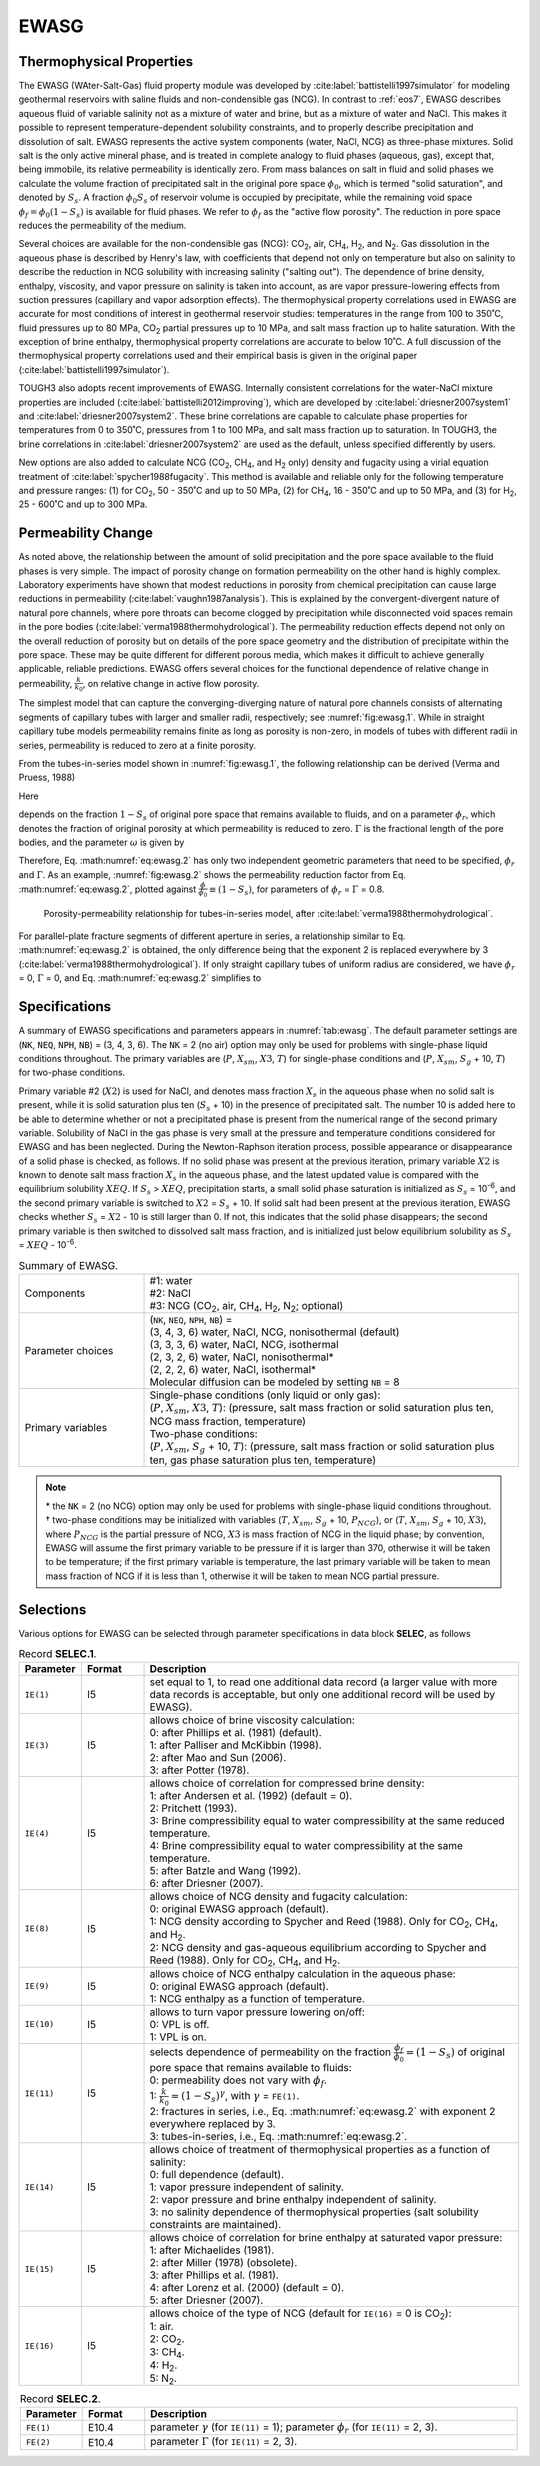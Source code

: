 .. _ewasg:

EWASG
=====

Thermophysical Properties
-------------------------

The EWASG (WAter-Salt-Gas) fluid property module was developed by :cite:label:`battistelli1997simulator` for modeling geothermal reservoirs with saline fluids and non-condensible gas (NCG).
In contrast to :ref:`eos7`, EWASG describes aqueous fluid of variable salinity not as a mixture of water and brine, but as a mixture of water and NaCl.
This makes it possible to represent temperature-dependent solubility constraints, and to properly describe precipitation and dissolution of salt.
EWASG represents the active system components (water, NaCl, NCG) as three-phase mixtures.
Solid salt is the only active mineral phase, and is treated in complete analogy to fluid phases (aqueous, gas), except that, being immobile, its relative permeability is identically zero.
From mass balances on salt in fluid and solid phases we calculate the volume fraction of precipitated salt in the original pore space :math:`\phi_0`, which is termed "solid saturation", and denoted by :math:`S_s`.
A fraction :math:`\phi_0 S_s` of reservoir volume is occupied by precipitate, while the remaining void space :math:`\phi_f = \phi_0 \left( 1 - S_s \right)` is available for fluid phases.
We refer to :math:`\phi_f` as the "active flow porosity".
The reduction in pore space reduces the permeability of the medium.

Several choices are available for the non-condensible gas (NCG): CO\ :sub:`2`, air, CH\ :sub:`4`, H\ :sub:`2`, and N\ :sub:`2`.
Gas dissolution in the aqueous phase is described by Henry's law, with coefficients that depend not only on temperature but also on salinity to describe the reduction in NCG solubility with increasing salinity ("salting out").
The dependence of brine density, enthalpy, viscosity, and vapor pressure on salinity is taken into account, as are vapor pressure-lowering effects from suction pressures (capillary and vapor adsorption effects).
The thermophysical property correlations used in EWASG are accurate for most conditions of interest in geothermal reservoir studies: temperatures in the range from 100 to 350˚C, fluid pressures up to 80 MPa, CO\ :sub:`2` partial pressures up to 10 MPa, and salt mass fraction up to halite saturation.
With the exception of brine enthalpy, thermophysical property correlations are accurate to below 10˚C.
A full discussion of the thermophysical property correlations used and their empirical basis is given in the original paper (:cite:label:`battistelli1997simulator`).

TOUGH3 also adopts recent improvements of EWASG.
Internally consistent correlations for the water-NaCl mixture properties are included (:cite:label:`battistelli2012improving`), which are developed by :cite:label:`driesner2007system1` and :cite:label:`driesner2007system2`.
These brine correlations are capable to calculate phase properties for temperatures from 0 to 350˚C, pressures from 1 to 100 MPa, and salt mass fraction up to saturation.
In TOUGH3, the brine correlations in :cite:label:`driesner2007system2` are used as the default, unless specified differently by users.

New options are also added to calculate NCG (CO\ :sub:`2`, CH\ :sub:`4`, and H\ :sub:`2` only) density and fugacity using a virial equation treatment of :cite:label:`spycher1988fugacity`.
This method is available and reliable only for the following temperature and pressure ranges: (1) for CO\ :sub:`2`, 50 - 350˚C and up to 50 MPa, (2) for CH\ :sub:`4`, 16 - 350˚C and up to 50 MPa, and (3) for H\ :sub:`2`, 25 - 600˚C and up to 300 MPa.


Permeability Change
-------------------

As noted above, the relationship between the amount of solid precipitation and the pore space available to the fluid phases is very simple.
The impact of porosity change on formation permeability on the other hand is highly complex.
Laboratory experiments have shown that modest reductions in porosity from chemical precipitation can cause large reductions in permeability (:cite:label:`vaughn1987analysis`).
This is explained by the convergent-divergent nature of natural pore channels, where pore throats can become clogged by precipitation while disconnected void spaces remain in the pore bodies (:cite:label:`verma1988thermohydrological`).
The permeability reduction effects depend not only on the overall reduction of porosity but on details of the pore space geometry and the distribution of precipitate within the pore space.
These may be quite different for different porous media, which makes it difficult to achieve generally applicable, reliable predictions.
EWASG offers several choices for the functional dependence of relative change in permeability, :math:`\frac{k}{k_0}`, on relative change in active flow porosity.

.. math::
    :label: eq:ewasg.1

    \frac{k}{k_0} = f \left( \frac{\phi_f}{\phi_0} \right) \equiv f \left( 1 - S_s \right)

The simplest model that can capture the converging-diverging nature of natural pore channels consists of alternating segments of capillary tubes with larger and smaller radii, respectively; see :numref:`fig:ewasg.1`.
While in straight capillary tube models permeability remains finite as long as porosity is non-zero, in models of tubes with different radii in series, permeability is reduced to zero at a finite porosity.

.. subfigure:: AB
    :name: fig:ewasg.1
    :layout-sm: A|B
    :subcaptions: above
    :gap: 32px

    .. image:: ../figures/pore_conceptual_model.png
        :alt: Conceptual model

    .. image:: ../figures/pore_tubes_in_series.png
        :alt: Tubes-in-series

    Model for converging-diverging pore channels.

From the tubes-in-series model shown in :numref:`fig:ewasg.1`, the following relationship can be derived (Verma and Pruess, 1988)

.. math::
    :label: eq:ewasg.2

    \frac{k}{k_0} = \theta^2 \frac{1 - \Gamma + \frac{\Gamma}{\omega^2}}{1 - \Gamma + \Gamma \left( \frac{\theta}{\theta + \omega - 1} \right)^2}

Here

.. math::
    :label: eq:ewasg.3

    \theta = \frac{1 - S_s - \phi_r}{1 - \phi_r}

depends on the fraction :math:`1 - S_s` of original pore space that remains available to fluids, and on a parameter :math:`\phi_r`, which denotes the fraction of original porosity at which permeability is reduced to zero.
:math:`\Gamma` is the fractional length of the pore bodies, and the parameter :math:`\omega` is given by

.. math::
    :label: eq:ewasg.4

    \omega = 1 + \frac{\frac{1}{\Gamma}}{\frac{1}{\phi_r} - 1}

Therefore, Eq. :math:numref:`eq:ewasg.2` has only two independent geometric parameters that need to be specified, :math:`\phi_r` and :math:`\Gamma`.
As an example, :numref:`fig:ewasg.2` shows the permeability reduction factor from Eq. :math:numref:`eq:ewasg.2`, plotted against :math:`\frac{\phi}{\phi_0} \equiv \left( 1 - S_s \right)`, for parameters of :math:`\phi_r` = :math:`\Gamma` = 0.8.

.. figure:: ../figures/porosity_permeability.png
    :name: fig:ewasg.2
    :width: 75%
    
    Porosity-permeability relationship for tubes-in-series model, after :cite:label:`verma1988thermohydrological`.

For parallel-plate fracture segments of different aperture in series, a relationship similar to Eq. :math:numref:`eq:ewasg.2` is obtained, the only difference being that the exponent 2 is replaced everywhere by 3 (:cite:label:`verma1988thermohydrological`).
If only straight capillary tubes of uniform radius are considered, we have :math:`\phi_r` = 0, :math:`\Gamma` = 0, and Eq. :math:numref:`eq:ewasg.2` simplifies to

.. math::
    :label: eq:ewasg.5

    \frac{k}{k_0} = \left( 1 - S_s \right)^2


Specifications
--------------

A summary of EWASG specifications and parameters appears in :numref:`tab:ewasg`.
The default parameter settings are (``NK``, ``NEQ``, ``NPH``, ``NB``) = (3, 4, 3, 6).
The ``NK`` = 2 (no air) option may only be used for problems with single-phase liquid conditions throughout.
The primary variables are (:math:`P`, :math:`X_{sm}`, :math:`X3`, :math:`T`) for single-phase conditions and (:math:`P`, :math:`X_{sm}`, :math:`S_g` + 10, :math:`T`) for two-phase conditions.

Primary variable #2 (:math:`X2`) is used for NaCl, and denotes mass fraction :math:`X_s` in the aqueous phase when no solid salt is present, while it is solid saturation plus ten (:math:`S_s` + 10) in the presence of precipitated salt.
The number 10 is added here to be able to determine whether or not a precipitated phase is present from the numerical range of the second primary variable.
Solubility of NaCl in the gas phase is very small at the pressure and temperature conditions considered for EWASG and has been neglected.
During the Newton-Raphson iteration process, possible appearance or disappearance of a solid phase is checked, as follows.
If no solid phase was present at the previous iteration, primary variable :math:`X2` is known to denote salt mass fraction :math:`X_s` in the aqueous phase, and the latest updated value is compared with the equilibrium solubility :math:`XEQ`.
If :math:`S_s` > :math:`XEQ`, precipitation starts, a small solid phase saturation is initialized as :math:`S_s` = 10\ :sup:`-6`, and the second primary variable is switched to :math:`X2` = :math:`S_s` + 10.
If solid salt had been present at the previous iteration, EWASG checks whether :math:`S_s` = :math:`X2` - 10 is still larger than 0.
If not, this indicates that the solid phase disappears; the second primary variable is then switched to dissolved salt mass fraction, and is initialized just below equilibrium solubility as :math:`S_s` = :math:`XEQ` - 10\ :sup:`-6`.

.. list-table:: Summary of EWASG.
    :name: tab:ewasg
    :widths: 1 3
    :align: center

    *   - Components
        - | #1: water
          | #2: NaCl
          | #3: NCG (CO\ :sub:`2`, air, CH\ :sub:`4`, H\ :sub:`2`, N\ :sub:`2`; optional)
    *   - Parameter choices
        - | (``NK``, ``NEQ``, ``NPH``, ``NB``) =
          | (3, 4, 3, 6) water, NaCl, NCG, nonisothermal (default)
          | (3, 3, 3, 6) water, NaCl, NCG, isothermal
          | (2, 3, 2, 6) water, NaCl, nonisothermal*
          | (2, 2, 2, 6) water, NaCl, isothermal*
          | Molecular diffusion can be modeled by setting ``NB`` = 8
    *   - Primary variables
        - | Single-phase conditions (only liquid or only gas):
          | (:math:`P`, :math:`X_{sm}`, :math:`X3`, :math:`T`): (pressure, salt mass fraction or solid saturation plus ten, NCG mass fraction, temperature)
          | Two-phase conditions:
          | (:math:`P`, :math:`X_{sm}`, :math:`S_g` + 10, :math:`T`): (pressure, salt mass fraction or solid saturation plus ten, gas phase saturation plus ten, temperature)

.. note::

    | \* the ``NK`` = 2 (no NCG) option may only be used for problems with single-phase liquid conditions throughout.
    | † two-phase conditions may be initialized with variables (:math:`T`, :math:`X_{sm}`, :math:`S_g` + 10, :math:`P_{NCG}`), or (:math:`T`, :math:`X_{sm}`, :math:`S_g` + 10, :math:`X3`), where :math:`P_{NCG}` is the partial pressure of NCG, :math:`X3` is mass fraction of NCG in the liquid phase; by convention, EWASG will assume the first primary variable to be pressure if it is larger than 370, otherwise it will be taken to be temperature; if the first primary variable is temperature, the last primary variable will be taken to mean mass fraction of NCG if it is less than 1, otherwise it will be taken to mean NCG partial pressure.


Selections
----------

Various options for EWASG can be selected through parameter specifications in data block **SELEC**, as follows

.. list-table:: Record **SELEC.1**.
    :name: tab:ewasg.selec.1
    :widths: 1 1 6
    :header-rows: 1
    :align: center

    *   - Parameter
        - Format
        - Description
    *   - ``IE(1)``
        - I5
        - set equal to 1, to read one additional data record (a larger value with more data records is acceptable, but only one additional record will be used by EWASG).
    *   - ``IE(3)``
        - I5
        - | allows choice of brine viscosity calculation:
          | 0: after Phillips et al. (1981) (default).
          | 1: after Palliser and McKibbin (1998).
          | 2: after Mao and Sun (2006).
          | 3: after Potter (1978).
    *   - ``IE(4)``
        - I5
        - | allows choice of correlation for compressed brine density:
          | 1: after Andersen et al. (1992) (default = 0).
          | 2: Pritchett (1993).
          | 3: Brine compressibility equal to water compressibility at the same reduced temperature.
          | 4: Brine compressibility equal to water compressibility at the same temperature.
          | 5: after Batzle and Wang (1992).
          | 6: after Driesner (2007).
    *   - ``IE(8)``
        - I5
        - | allows choice of NCG density and fugacity calculation:
          | 0: original EWASG approach (default).
          | 1: NCG density according to Spycher and Reed (1988). Only for CO\ :sub:`2`, CH\ :sub:`4`, and H\ :sub:`2`.
          | 2: NCG density and gas-aqueous equilibrium according to Spycher and Reed (1988). Only for CO\ :sub:`2`, CH\ :sub:`4`, and H\ :sub:`2`.
    *   - ``IE(9)``
        - I5
        - | allows choice of NCG enthalpy calculation in the aqueous phase:
          | 0: original EWASG approach (default).
          | 1: NCG enthalpy as a function of temperature.
    *   - ``IE(10)``
        - I5
        - | allows to turn vapor pressure lowering on/off:
          | 0: VPL is off.
          | 1: VPL is on.
    *   - ``IE(11)``
        - I5
        - | selects dependence of permeability on the fraction :math:`\frac{\phi_f}{\phi_0} = \left( 1 - S_s \right)` of original pore space that remains available to fluids:
          | 0: permeability does not vary with :math:`\phi_f`.
          | 1: :math:`\frac{k}{k_0} = \left( 1 - S_s \right)^{\gamma}`, with :math:`\gamma` = ``FE(1)``.
          | 2: fractures in series, i.e., Eq. :math:numref:`eq:ewasg.2` with exponent 2 everywhere replaced by 3.
          | 3: tubes-in-series, i.e., Eq. :math:numref:`eq:ewasg.2`.
    *   - ``IE(14)``
        - I5
        - | allows choice of treatment of thermophysical properties as a function of salinity:
          | 0: full dependence (default).
          | 1: vapor pressure independent of salinity.
          | 2: vapor pressure and brine enthalpy independent of salinity.
          | 3: no salinity dependence of thermophysical properties (salt solubility constraints are maintained).
    *   - ``IE(15)``
        - I5
        - | allows choice of correlation for brine enthalpy at saturated vapor pressure:
          | 1: after Michaelides (1981).
          | 2: after Miller (1978) (obsolete).
          | 3: after Phillips et al. (1981).
          | 4: after Lorenz et al. (2000) (default = 0).
          | 5: after Driesner (2007).
    *   - ``IE(16)``
        - I5
        - | allows choice of the type of NCG (default for ``IE(16)`` = 0 is CO\ :sub:`2`):
          | 1: air.
          | 2: CO\ :sub:`2`.
          | 3: CH\ :sub:`4`.
          | 4: H\ :sub:`2`.
          | 5: N\ :sub:`2`.

.. list-table:: Record **SELEC.2**.
    :name: tab:ewasg.selec.2
    :widths: 1 1 6
    :header-rows: 1
    :align: center

    *   - Parameter
        - Format
        - Description
    *   - ``FE(1)``
        - E10.4
        - parameter :math:`\gamma` (for ``IE(11)`` = 1); parameter :math:`\phi_r` (for ``IE(11)`` = 2, 3).
    *   - ``FE(2)``
        - E10.4
        - parameter :math:`\Gamma` (for ``IE(11)`` = 2, 3).
